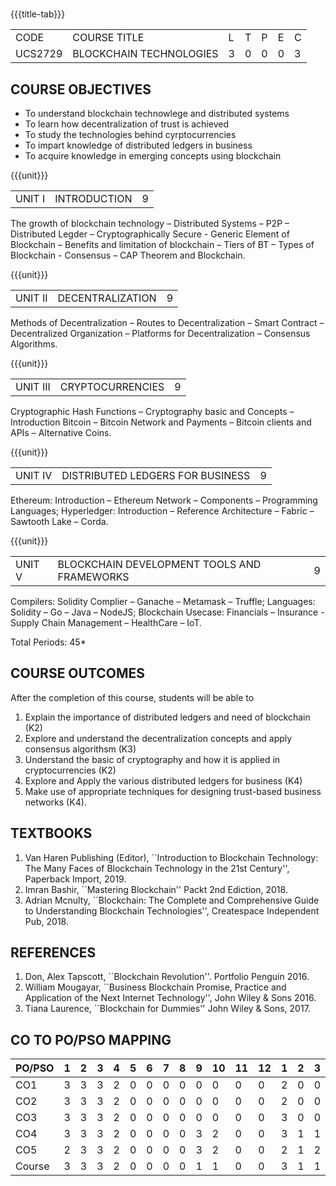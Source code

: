 * 
:properties:
:author: Dr. Suresh J and Dr. N Sujaudeen
:date: 10/03/2021
:end:

#+startup: showall
{{{title-tab}}}
| CODE    | COURSE TITLE            | L | T | P | E | C |
| UCS2729 | BLOCKCHAIN TECHNOLOGIES | 3 | 0 | 0 | 0 | 3 |

** R2021 CHANGES :noexport:
- Modification: NIL
- Major Change: NIL  


** COURSE OBJECTIVES
- To understand blockchain technowlege and distributed systems
- To learn how decentralization of trust is achieved
- To study the technologies behind cyrptocurrencies
- To impart knowledge of distributed ledgers in business 
- To acquire knowledge in emerging concepts using blockchain

{{{unit}}}
|UNIT I | INTRODUCTION | 9 |
The growth of blockchain technology -- Distributed Systems -- P2P --
Distributed Legder -- Cryptographically Secure - Generic Element of
Blockchain -- Benefits and limitation of blockchain -- Tiers of BT --
Types of Blockchain - Consensus -- CAP Theorem and Blockchain.

{{{unit}}}
|UNIT II | DECENTRALIZATION | 9 |
Methods of Decentralization -- Routes to Decentralization -- Smart
Contract -- Decentralized Organization -- Platforms for
Decentralization -- Consensus Algorithms.

{{{unit}}}
| UNIT III | CRYPTOCURRENCIES | 9 |
Cryptographic Hash Functions -- Cryptography basic and Concepts --
Introduction Bitcoin -- Bitcoin Network and Payments -- Bitcoin
clients and APIs -- Alternative Coins.

{{{unit}}}
|UNIT IV | DISTRIBUTED LEDGERS FOR BUSINESS  | 9 |
Ethereum: Introduction -- Ethereum Network -- Components --
Programming Languages; Hyperledger: Introduction -- Reference
Architecture -- Fabric -- Sawtooth Lake -- Corda.

{{{unit}}}
|UNIT V | BLOCKCHAIN DEVELOPMENT TOOLS AND FRAMEWORKS | 9 |
Compilers: Solidity Complier -- Ganache -- Metamask -- Truffle;
Languages: Solidity -- Go -- Java -- NodeJS; Blockchain Usecase:
Financials -- Insurance - Supply Chain Management -- HealthCare --
IoT.

\hfill *Total Periods: 45*

** COURSE OUTCOMES
After the completion of this course, students will be able to 
1. Explain the importance of distributed ledgers and need of
   blockchain (K2)
2. Explore and understand the decentralization concepts and apply
   consensus algorithsm (K3)
3. Understand the basic of cryptography and how it is applied in
   cryptocurrencies (K2)
4. Explore and Apply the various distributed ledgers for business (K4)
5. Make use of appropriate techniques for designing trust-based
   business networks (K4).

** TEXTBOOKS
1. Van Haren Publishing (Editor), ``Introduction to Blockchain
   Technology: The Many Faces of Blockchain Technology in the 21st
   Century'', Paperback Import, 2019.
2. Imran Bashir, ``Mastering Blockchain'' Packt 2nd Ediction, 2018.
3. Adrian Mcnulty, ``Blockchain: The Complete and Comprehensive Guide
   to Understanding Blockchain Technologies'', Createspace Independent
   Pub, 2018.

      
** REFERENCES
1. Don, Alex Tapscott, ``Blockchain Revolution''. Portfolio Penguin 2016.
2. William Mougayar, ``Business Blockchain Promise, Practice and
   Application of the Next Internet Technology'', John Wiley &
   Sons 2016.
3. Tiana Laurence, ``Blockchain for Dummies'' John Wiley & Sons, 2017.

** CO TO PO/PSO MAPPING

| PO/PSO | 1 | 2 | 3 | 4 | 5 | 6 | 7 | 8 | 9 | 10 | 11 | 12 | 1 | 2 | 3 |
|--------+---+---+---+---+---+---+---+---+---+----+----+----+---+---+---|
| CO1    | 3 | 3 | 3 | 2 | 0 | 0 | 0 | 0 | 0 |  0 |  0 |  0 | 2 | 0 | 0 |
| CO2    | 3 | 3 | 3 | 2 | 0 | 0 | 0 | 0 | 0 |  0 |  0 |  0 | 2 | 0 | 0 |
| CO3    | 3 | 3 | 3 | 2 | 0 | 0 | 0 | 0 | 0 |  0 |  0 |  0 | 3 | 0 | 0 |
| CO4    | 3 | 3 | 3 | 2 | 0 | 0 | 0 | 0 | 3 |  2 |  0 |  0 | 3 | 1 | 1 |
| CO5    | 2 | 3 | 3 | 2 | 0 | 0 | 0 | 0 | 3 |  2 |  0 |  0 | 2 | 1 | 2 |
|--------+---+---+---+---+---+---+---+---+---+----+----+----+---+---+---|
| Course | 3 | 3 | 3 | 2 | 0 | 0 | 0 | 0 | 1 |  1 |  0 |  0 | 3 | 1 | 1 |

# | Score | 14 | 15 | 15 | 10 | 0 | 0 | 0 | 0 | 6 | 4 | 0 | 0 | 12 | 2 | 3 |
